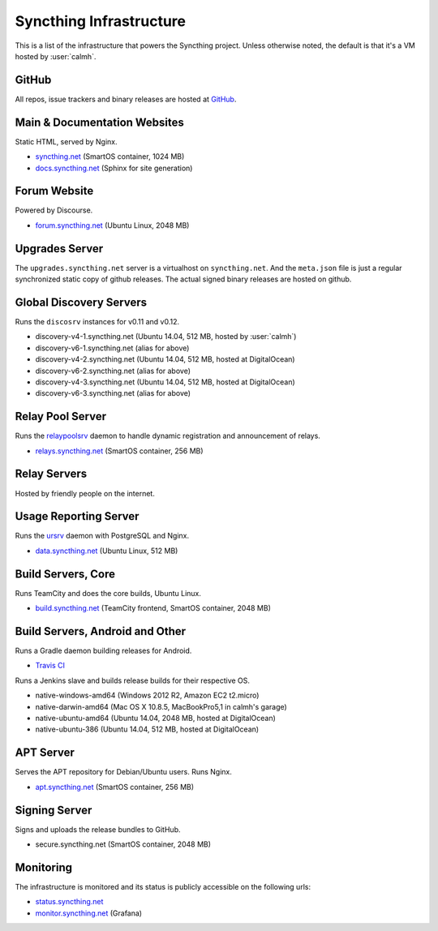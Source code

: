 Syncthing Infrastructure
========================

This is a list of the infrastructure that powers the Syncthing project.
Unless otherwise noted, the default is that it's a VM hosted by :user:`calmh`.

GitHub
------

All repos, issue trackers and binary releases are hosted at `GitHub <https://github.com/syncthing>`__.

Main & Documentation Websites
------------------------------

Static HTML, served by Nginx.

- `syncthing.net <https://syncthing.net/>`__ (SmartOS container, 1024 MB)
- `docs.syncthing.net <https://docs.syncthing.net/>`__ (Sphinx for site generation)

Forum Website
-------------

Powered by Discourse.

- `forum.syncthing.net <https://forum.syncthing.net/>`__ (Ubuntu Linux, 2048 MB)

Upgrades Server
---------------

The ``upgrades.syncthing.net`` server is a virtualhost on ``syncthing.net``.
And the ``meta.json`` file is just a regular synchronized
static copy of github releases. The actual signed binary releases are hosted on github.

Global Discovery Servers
------------------------

Runs the ``discosrv`` instances for v0.11 and v0.12.

- discovery-v4-1.syncthing.net (Ubuntu 14.04, 512 MB, hosted by :user:`calmh`)
- discovery-v6-1.syncthing.net (alias for above)
- discovery-v4-2.syncthing.net (Ubuntu 14.04, 512 MB, hosted at DigitalOcean)
- discovery-v6-2.syncthing.net (alias for above)
- discovery-v4-3.syncthing.net (Ubuntu 14.04, 512 MB, hosted at DigitalOcean)
- discovery-v6-3.syncthing.net (alias for above)

Relay Pool Server
-----------------

Runs the `relaypoolsrv <https://github.com/syncthing/syncthing/tree/master/cmd/strelaypoolsrv>`__
daemon to handle dynamic registration and announcement of relays.

- `relays.syncthing.net <http://relays.syncthing.net>`__ (SmartOS container, 256 MB)

Relay Servers
-------------

Hosted by friendly people on the internet.

Usage Reporting Server
----------------------

Runs the `ursrv <https://github.com/syncthing/usage-reporting/tree/master/cmd/ursrv>`__
daemon with PostgreSQL and Nginx.

- `data.syncthing.net <https://data.syncthing.net/>`__ (Ubuntu Linux, 512 MB)

Build Servers, Core
-------------------

Runs TeamCity and does the core builds, Ubuntu Linux.

- `build.syncthing.net <https://build.syncthing.net/>`__ (TeamCity frontend, SmartOS container, 2048 MB)

Build Servers, Android and Other
--------------------------------

Runs a Gradle daemon building releases for Android.

- `Travis CI <https://travis-ci.org/syncthing/syncthing-android>`__ 

Runs a Jenkins slave and builds release builds for their respective OS.

- native-windows-amd64 (Windows 2012 R2, Amazon EC2 t2.micro)
- native-darwin-amd64 (Mac OS X 10.8.5, MacBookPro5,1 in calmh's garage)
- native-ubuntu-amd64 (Ubuntu 14.04, 2048 MB, hosted at DigitalOcean)
- native-ubuntu-386 (Ubuntu 14.04, 512 MB, hosted at DigitalOcean)

APT Server
----------

Serves the APT repository for Debian/Ubuntu users. Runs Nginx.

- `apt.syncthing.net <https://apt.syncthing.net>`__ (SmartOS container, 256 MB)

Signing Server
--------------

Signs and uploads the release bundles to GitHub.

- secure.syncthing.net (SmartOS container, 2048 MB)

Monitoring
----------

The infrastructure is monitored and its status is publicly accessible on the following urls:

- `status.syncthing.net <https://status.syncthing.net>`__
- `monitor.syncthing.net <https://monitor.syncthing.net>`__ (Grafana)
